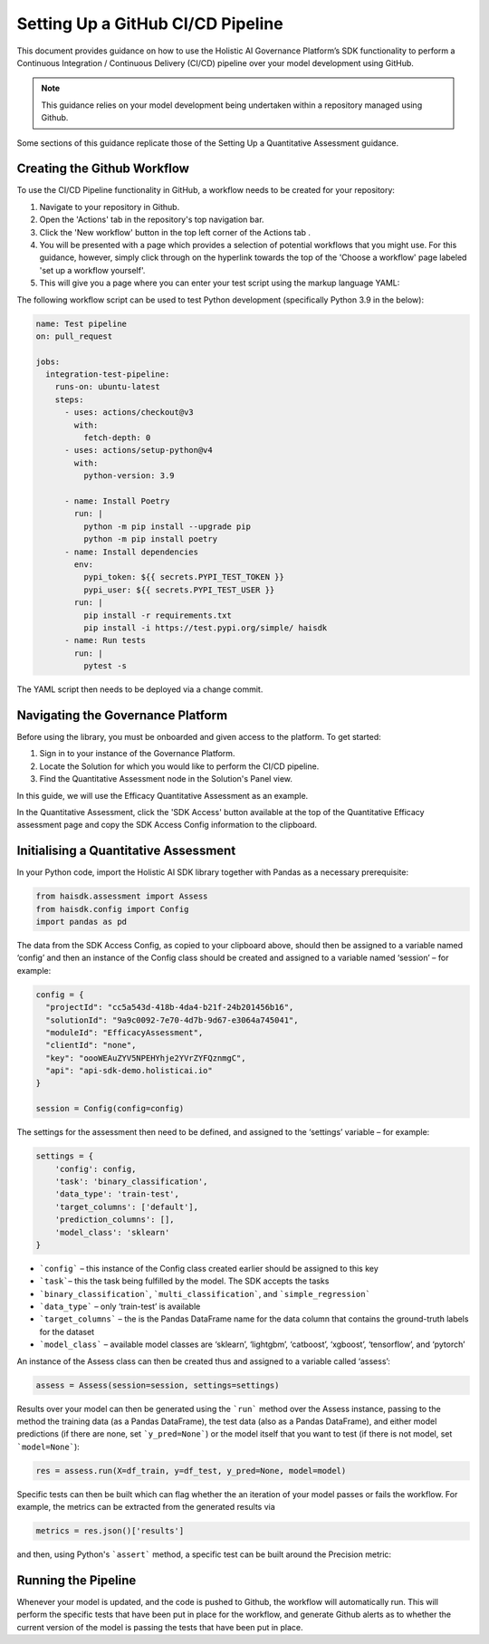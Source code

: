 ==================================
Setting Up a GitHub CI/CD Pipeline
==================================

This document provides guidance on how to use the Holistic AI Governance Platform’s SDK functionality to perform a Continuous Integration / Continuous Delivery (CI/CD) pipeline over your model development using GitHub. 

.. note::
  This guidance relies on your model development being undertaken within a repository managed using Github.

Some sections of this guidance replicate those of the Setting Up a Quantitative Assessment guidance.  


Creating the Github Workflow
----------------------------

To use the CI/CD Pipeline functionality in GitHub, a workflow needs to be created for your repository:

1. Navigate to your repository in Github.
2. Open the 'Actions' tab in the repository's top navigation bar. |action|
3. Click the 'New workflow' button in the top left corner of the Actions tab |newworkflow|. 
4. You will be presented with a page which provides a selection of potential workflows that you might use. For this guidance, however, simply click through on the hyperlink towards the top of the 'Choose a workflow' page labeled 'set up a workflow yourself'.
5. This will give you a page where you can enter your test script using the markup language YAML:

.. |action| image:: action.avif
   :width: 80px 

.. |newworkflow| image:: newworkflow.avif
   :width: 80px 

.. image:: console.png
   :align: center
   :width: 400px


The following workflow script can be used to test Python development (specifically Python 3.9 in the below):

.. code-block:: yaml

  name: Test pipeline
  on: pull_request

  jobs:
    integration-test-pipeline:
      runs-on: ubuntu-latest
      steps:
        - uses: actions/checkout@v3
          with:
            fetch-depth: 0
        - uses: actions/setup-python@v4
          with:
            python-version: 3.9

        - name: Install Poetry
          run: |
            python -m pip install --upgrade pip
            python -m pip install poetry
        - name: Install dependencies
          env:
            pypi_token: ${{ secrets.PYPI_TEST_TOKEN }}
            pypi_user: ${{ secrets.PYPI_TEST_USER }}
          run: |
            pip install -r requirements.txt
            pip install -i https://test.pypi.org/simple/ haisdk
        - name: Run tests
          run: |
            pytest -s

The YAML script then needs to be deployed via a change commit.

Navigating the Governance Platform
----------------------------------

Before using the library, you must be onboarded and given access to the platform. To get started:

1. Sign in to your instance of the Governance Platform.
2. Locate the Solution for which you would like to perform the CI/CD pipeline.
3. Find the Quantitative Assessment node in the Solution's Panel view.

In this guide, we will use the Efficacy Quantitative Assessment as an example. 

.. image:: qassess.png
   :align: center
   :width: 400px

In the Quantitative Assessment, click the 'SDK Access' button available at the top of the Quantitative Efficacy assessment page and copy the SDK Access Config information to the clipboard. 


.. image:: sdkbutton.png
   :align: center
   :width: 300px

.. raw:: html
   <br><br>

.. image:: sdkconfig.png
   :align: center
   :width: 600px

Initialising a Quantitative Assessment
--------------------------------------

In your Python code, import the Holistic AI SDK library together with Pandas as a necessary prerequisite: 

.. code-block::

  from haisdk.assessment import Assess
  from haisdk.config import Config
  import pandas as pd


The data from the SDK Access Config, as copied to your clipboard above, should then be assigned to a variable named ‘config’ and then an instance of the Config class should be created and assigned to a variable named ‘session’ – for example:

.. code-block::

  config = {
    "projectId": "cc5a543d-418b-4da4-b21f-24b201456b16",
    "solutionId": "9a9c0092-7e70-4d7b-9d67-e3064a745041",
    "moduleId": "EfficacyAssessment",
    "clientId": "none",
    "key": "oooWEAuZYV5NPEHYhje2YVrZYFQznmgC",
    "api": "api-sdk-demo.holisticai.io"
  }

  session = Config(config=config)


The settings for the assessment then need to be defined, and assigned to the ‘settings’ variable – for example:


.. code-block::

  settings = {
      'config': config,
      'task': 'binary_classification',
      'data_type': 'train-test',
      'target_columns': ['default'],
      'prediction_columns': [],
      'model_class': 'sklearn'
  }

- ```config``` – this instance of the Config class created earlier should be assigned to this key
- ```task```– this the task being fulfilled by the model. The SDK accepts the tasks
- ```binary_classification```, ```multi_classification```, and ```simple_regression```
- ```data_type``` – only ‘train-test’ is available
- ```target_columns``` – the is the Pandas DataFrame name for the data column that contains the ground-truth labels for the dataset
- ```model_class``` – available model classes are ‘sklearn’, ‘lightgbm’, ‘catboost’, ‘xgboost’, ‘tensorflow’, and ‘pytorch’

An instance of the Assess class can then be created thus and assigned to a variable called ‘assess’:


.. code-block::

  assess = Assess(session=session, settings=settings)


Results over your model can then be generated using the ```run``` method over the Assess instance, passing to the method the training data (as a Pandas DataFrame), the test data (also as a Pandas DataFrame), and either model predictions (if there are none, set ```y_pred=None```) or the model itself that you want to test (if there is not model, set ```model=None```):

.. code-block::

  res = assess.run(X=df_train, y=df_test, y_pred=None, model=model)

Specific tests can then be built which can flag whether the an iteration of your model passes or fails the workflow. For example, the metrics can be extracted from the generated results via


.. code-block::
  
  metrics = res.json()['results']

and then, using Python's ```assert``` method, a specific test can be built around the Precision metric:

.. code-block::
  for metric in metrics:
        if metric['metric'] == 'Precision':
           assert metric['pass'] is True

Running the Pipeline
--------------------

Whenever your model is updated, and the code is pushed to Github, the workflow will automatically run. This will perform the specific tests that have been put in place for the workflow, and generate Github alerts as to whether the current version of the model is passing the tests that have been put in place.
